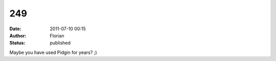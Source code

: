 249
###
:date: 2011-07-10 00:15
:author: Florian
:status: published

Maybe you have used Pidgin for years? ;)
